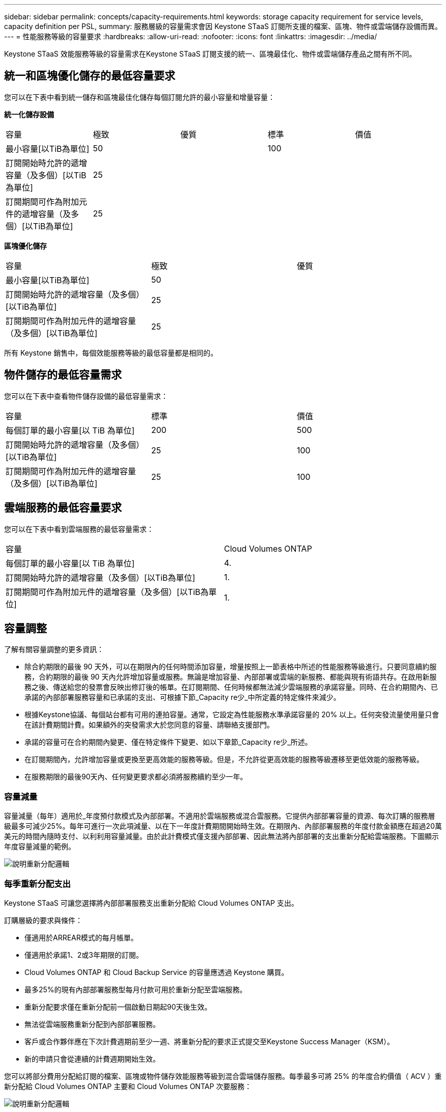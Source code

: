 ---
sidebar: sidebar 
permalink: concepts/capacity-requirements.html 
keywords: storage capacity requirement for service levels, capacity definition per PSL, 
summary: 服務層級的容量需求會因 Keystone STaaS 訂閱所支援的檔案、區塊、物件或雲端儲存設備而異。 
---
= 性能服務等級的容量要求
:hardbreaks:
:allow-uri-read: 
:nofooter: 
:icons: font
:linkattrs: 
:imagesdir: ../media/


[role="lead"]
Keystone STaaS 效能服務等級的容量需求在Keystone STaaS 訂閱支援的統一、區塊最佳化、物件或雲端儲存產品之間有所不同。



== 統一和區塊優化儲存的最低容量要求

您可以在下表中看到統一儲存和區塊最佳化儲存每個訂閱允許的最小容量和增量容量：

*統一化儲存設備*

|===


| 容量 | 極致 | 優質 | 標準 | 價值 


 a| 
最小容量[以TiB為單位]
2+| 50 2+| 100 


 a| 
訂閱開始時允許的遞增容量（及多個）[以TiB為單位]
4+| 25 


 a| 
訂閱期間可作為附加元件的遞增容量（及多個）[以TiB為單位]
4+| 25 
|===
*區塊優化儲存*

|===


| 容量 | 極致 | 優質 


 a| 
最小容量[以TiB為單位]
2+| 50 


 a| 
訂閱開始時允許的遞增容量（及多個）[以TiB為單位]
2+| 25 


 a| 
訂閱期間可作為附加元件的遞增容量（及多個）[以TiB為單位]
2+| 25 
|===
所有 Keystone 銷售中，每個效能服務等級的最低容量都是相同的。



== 物件儲存的最低容量需求

您可以在下表中查看物件儲存設備的最低容量需求：

|===


| 容量 | 標準 | 價值 


 a| 
每個訂單的最小容量[以 TiB 為單位]
| 200 | 500 


 a| 
訂閱開始時允許的遞增容量（及多個）[以TiB為單位]
| 25 | 100 


 a| 
訂閱期間可作為附加元件的遞增容量（及多個）[以TiB為單位]
| 25 | 100 
|===


== 雲端服務的最低容量要求

您可以在下表中看到雲端服務的最低容量需求：

|===


| 容量 | Cloud Volumes ONTAP 


 a| 
每個訂單的最小容量[以 TiB 為單位]
| 4. 


 a| 
訂閱開始時允許的遞增容量（及多個）[以TiB為單位]
| 1. 


 a| 
訂閱期間可作為附加元件的遞增容量（及多個）[以TiB為單位]
| 1. 
|===


== 容量調整

了解有關容量調整的更多資訊：

* 除合約期限的最後 90 天外，可以在期限內的任何時間添加容量，增量按照上一節表格中所述的性能服務等級進行。只要同意續約服務，合約期限的最後 90 天內允許增加容量或服務。無論是增加容量、內部部署或雲端的新服務、都能與現有術語共存。在啟用新服務之後、傳送給您的發票會反映出修訂後的帳單。在訂閱期間、任何時候都無法減少雲端服務的承諾容量。同時、在合約期間內、已承諾的內部部署服務容量和已承諾的支出、可根據下節_Capacity re少_中所定義的特定條件來減少。
* 根據Keystone協議、每個站台都有可用的連拍容量。通常，它設定為性能服務水準承諾容量的 20% 以上。任何突發流量使用量只會在該計費期間計費。如果額外的突發需求大於您同意的容量、請聯絡支援部門。
* 承諾的容量可在合約期間內變更、僅在特定條件下變更、如以下章節_Capacity re少_所述。
* 在訂閱期間內，允許增加容量或更換至更高效能的服務等級。但是，不允許從更高效能的服務等級遷移至更低效能的服務等級。
* 在服務期限的最後90天內、任何變更要求都必須將服務續約至少一年。




=== 容量減量

容量減量（每年）適用於_年度預付款模式及內部部署。不適用於雲端服務或混合雲服務。它提供內部部署容量的資源、每次訂購的服務層級最多可減少25%。每年可進行一次此項減量、以在下一年度計費期間開始時生效。在期限內、內部部署服務的年度付款金額應在超過20萬美元的時間內隨時支付、以利利用容量減量。由於此計費模式僅支援內部部署、因此無法將內部部署的支出重新分配給雲端服務。下圖顯示年度容量減量的範例。

image:reallocation.png["說明重新分配邏輯"]



=== 每季重新分配支出

Keystone STaaS 可讓您選擇將內部部署服務支出重新分配給 Cloud Volumes ONTAP 支出。

訂購層級的要求與條件：

* 僅適用於ARREAR模式的每月帳單。
* 僅適用於承諾1、2或3年期限的訂閱。
* Cloud Volumes ONTAP 和 Cloud Backup Service 的容量應透過 Keystone 購買。
* 最多25%的現有內部部署服務型每月付款可用於重新分配至雲端服務。
* 重新分配要求僅在重新分配前一個啟動日期起90天後生效。
* 無法從雲端服務重新分配到內部部署服務。
* 客戶或合作夥伴應在下次計費週期前至少一週、將重新分配的要求正式提交至Keystone Success Manager（KSM）。
* 新的申請只會從連續的計費週期開始生效。


您可以將部分費用分配給訂閱的檔案、區塊或物件儲存效能服務等級到混合雲端儲存服務。每季最多可將 25% 的年度合約價值（ ACV ）重新分配給 Cloud Volumes ONTAP 主要和 Cloud Volumes ONTAP 次要服務：

image:reallocation.png["說明重新分配邏輯"]

此表提供一組範例值、以示範重新分配費用的運作方式。在此範例中、 `$5000` 從每月支出重新分配到混合雲儲存服務。

|===


| * 分配前 * | * 容量（ TiB ） * | * 每月指定費用 * 


| 極致 | 125. | 37,376 


| * 重新分配後 * | * 容量（ TiB ） * | * 每月指定費用 * 


| 極致 | 108. | 37,376 


| Cloud Volumes ONTAP | 47 | 5 、 000 


|  |  | 37,376 
|===
為 Extreme 效能服務等級分配的容量減少了 (125-108) = 17 TiB。在重新分配支出時、分配的混合雲儲存設備不是 17 TiB 、而是可購買 5000 美元的同等容量。在此範例中，花費 5000 美元，您可以獲得 Extreme 效能服務等級的 17 TiB 本機儲存容量，以及 Cloud Volumes ONTAP 效能服務等級的 47 TiB 混合雲容量。因此、重新分配是關於支出、而非容量。

如果您想要將內部部署服務的費用重新分配至雲端服務、請聯絡 Keystone Success Manager （ KSM ）。
